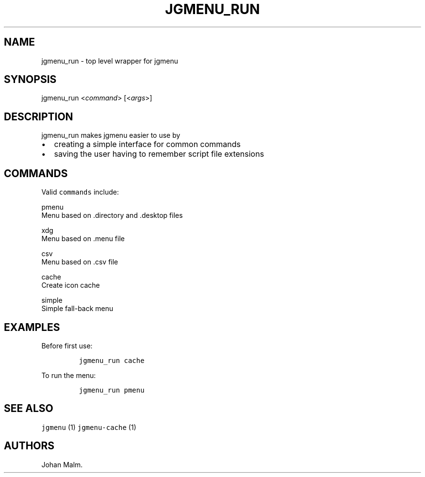 .\" Automatically generated by Pandoc 1.17.1
.\"
.TH "JGMENU_RUN" "1" "19 September, 2016" "" ""
.hy
.SH NAME
.PP
jgmenu_run \- top level wrapper for jgmenu
.SH SYNOPSIS
.PP
jgmenu_run <\f[I]command\f[]> [<\f[I]args\f[]>]
.SH DESCRIPTION
.PP
jgmenu_run makes jgmenu easier to use by
.IP \[bu] 2
creating a simple interface for common commands
.IP \[bu] 2
saving the user having to remember script file extensions
.SH COMMANDS
.PP
Valid \f[C]commands\f[] include:
.PP
pmenu
.PD 0
.P
.PD
\ \ \ \ \ \ \ \ Menu based on .directory and .desktop files
.PP
xdg
.PD 0
.P
.PD
\ \ \ \ \ \ \ \ Menu based on .menu file
.PP
csv
.PD 0
.P
.PD
\ \ \ \ \ \ \ \ Menu based on .csv file
.PP
cache
.PD 0
.P
.PD
\ \ \ \ \ \ \ \ Create icon cache
.PP
simple
.PD 0
.P
.PD
\ \ \ \ \ \ \ \ Simple fall\-back menu
.SH EXAMPLES
.PP
Before first use:
.IP
.nf
\f[C]
jgmenu_run\ cache
\f[]
.fi
.PP
To run the menu:
.IP
.nf
\f[C]
jgmenu_run\ pmenu
\f[]
.fi
.SH SEE ALSO
.PP
\f[C]jgmenu\f[] (1) \f[C]jgmenu\-cache\f[] (1)
.SH AUTHORS
Johan Malm.
